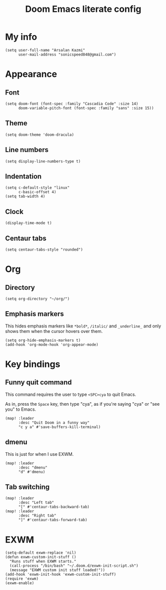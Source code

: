 #+TITLE: Doom Emacs literate config

* My info
#+begin_src elisp
(setq user-full-name "Arsalan Kazmi"
      user-mail-address "sonicspeed848@gmail.com")
#+end_src
* Appearance
** Font
#+begin_src elisp
(setq doom-font (font-spec :family "Cascadia Code" :size 14)
      doom-variable-pitch-font (font-spec :family "sans" :size 15))
#+end_src
** Theme
#+begin_src elisp
(setq doom-theme 'doom-dracula)
#+end_src
** Line numbers
#+begin_src elisp
(setq display-line-numbers-type t)
#+end_src
** Indentation
#+begin_src elisp
(setq c-default-style "linux"
      c-basic-offset 4)
(setq tab-width 4)
#+end_src
** Clock
#+begin_src elisp
(display-time-mode t)
#+end_src
** Centaur tabs
#+begin_src elisp
(setq centaur-tabs-style "rounded")
#+end_src
* Org
** Directory
#+begin_src elisp
(setq org-directory "~/org/")
#+end_src
** Emphasis markers
This hides emphasis markers like =*bold*=, =/italic/= and =_underline_= and only shows them when the cursor hovers over them.
#+begin_src elisp
(setq org-hide-emphasis-markers t)
(add-hook 'org-mode-hook 'org-appear-mode)
#+end_src
* Key bindings
** Funny quit command
This command requires the user to type =<SPC>cya= to quit Emacs.

As in, press the =Space= key, then type "cya", as if you're saying "cya" or "see you" to Emacs.
#+begin_src elisp
(map! :leader
      :desc "Quit Doom in a funny way"
      "c y a" #'save-buffers-kill-terminal)
#+end_src
** dmenu
This is just for when I use EXWM.
#+begin_src elisp
(map! :leader
      :desc "dmenu"
      "d" #'dmenu)
#+end_src
** Tab switching
#+begin_src elisp
(map! :leader
      :desc "Left tab"
      "[" #'centaur-tabs-backward-tab)
(map! :leader
      :desc "Right tab"
      "]" #'centaur-tabs-forward-tab)
#+end_src
* EXWM
#+begin_src elisp
(setq-default exwm-replace 'nil)
(defun exwm-custom-init-stuff ()
  "Runs stuff when EXWM starts."
  (call-process "/bin/bash" "~/.doom.d/exwm-init-script.sh")
  (message "EXWM custom init stuff loaded!"))
(add-hook 'exwm-init-hook 'exwm-custom-init-stuff)
(require 'exwm)
(exwm-enable)
#+end_src
